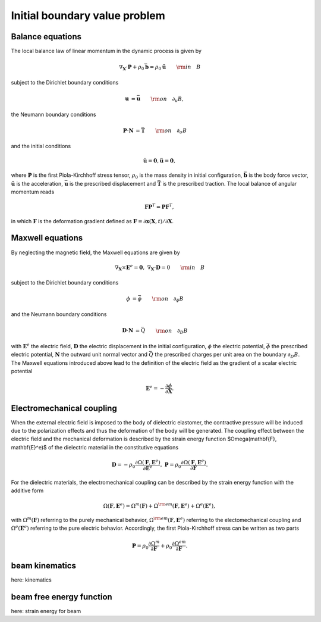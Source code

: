 .. _ibvp:

===============================
 Initial boundary value problem
===============================

.. _mech_ibvp:


Balance equations
------------------

The local balance law of linear momentum in the dynamic process is given by

.. math::

    \begin{align}
        \nabla_{\mathbf{X}} \cdot \mathbf{P} + \rho_0 \bar{\mathbf{b}} =\rho_0\mathbf{\ddot{u}} \qquad {\rm in} \quad B
    \end{align}

subject to the Dirichlet boundary conditions

.. math::

    \begin{align}
        \mathbf{u}&=\bar{\mathbf{u}} \qquad {\rm on} \quad \partial_{u} B,
    \end{align}

the Neumann boundary conditions

.. math::

    \begin{align}
        \mathbf{P}\cdot \mathbf{N}&=\bar{\mathbf{T}} \qquad {\rm on} \quad \partial_{\sigma} B
    \end{align}

and the initial conditions

.. math::

    \begin{align}
        \mathbf{\dot{u}}=\mathbf{0},\mathbf{\ddot{u}}=\mathbf{0},
    \end{align}

where :math:`\mathbf{P}` is the first Piola-Kirchhoff stress tensor, :math:`\rho_0` is the mass density in initial configuration,
:math:`\bar{\mathbf{b}}` is the body force vector, :math:`\mathbf{\ddot{u}}` is the acceleration, :math:`\bar{\mathbf{u}}` is the prescribed displacement and 
:math:`\bar{\mathbf{T}}` is the prescribed traction. The local balance of angular momentum reads

.. math::

    \begin{align}
        \mathbf{F}\mathbf{P}^T = \mathbf{P}\mathbf{F}^T,
    \end{align}

in which :math:`\mathbf{F}` is the deformation gradient defined as :math:`\mathbf{F}=\partial\mathbf{x}(\mathbf{X},t)/ \partial \mathbf{X}`.

.. _elec_ibvp:

Maxwell equations
------------------------------

By neglecting the magnetic field, the Maxwell equations are given by

.. math::

    \begin{align}
        \nabla_{\mathbf{X}} \times \mathbf{E}^e=\mathbf{0}, \;\;\;\; \nabla_{\mathbf{X}} \cdot \mathbf{D}=0 \qquad {\rm in} \quad B
    \end{align}

subject to the Dirichlet boundary conditions

.. math::

    \begin{align}
        \phi&=\bar{\phi} \qquad {\rm on} \quad \partial_{\phi} B
    \end{align}

and the Neumann boundary conditions

.. math::

    \begin{align}
        \mathbf{D}\cdot \mathbf{N}&=\bar{Q} \qquad {\rm on} \quad \partial_D B
    \end{align}

with :math:`\mathbf{E}^e` the electric field, :math:`\mathbf{D}` the electric displacement in the initial configuration, 
:math:`\phi` the electric potential, :math:`\bar{\phi}` the prescribed electric potential, :math:`\mathbf{N}` the outward unit normal vector
and :math:`\bar{Q}` the prescribed charges per unit area on the boundary :math:`\partial_D B`. 
The Maxwell equations introduced above lead to the definition of the electric field as the gradient of a scalar electric potential

.. math::

    \begin{align} 
        \mathbf{E}^e=-\frac{\partial \phi}{\partial \mathbf{X}}.
    \end{align}

.. _em_ibvp:

Electromechanical coupling
---------------------------

When the external electric field is imposed to the body of dielectric elastomer, the contractive pressure will be induced due to 
the polarization effects and thus the deformation of the body will be generated. The coupling effect between the electric field 
and the mechanical deformation is described by the strain energy function $\Omega(\mathbf{F}, \mathbf{E}^e)$ of the dielectric material 
in the constitutive equations

.. math::

    \begin{align}
        \mathbf{D}=-\rho_0\frac{\partial \Omega(\mathbf{F}, \mathbf{E}^e)}{\partial \mathbf{E}^e},  \;\;\;\;  \mathbf{P}=\rho_0\frac{\partial \Omega(\mathbf{F}, \mathbf{E}^e)}{\partial \mathbf{F}}.
    \end{align}

For the dielectric materials, the electromechanical coupling can be described by the strain energy function with the additive form

.. math::

    \begin{align}
        \Omega(\mathbf{F}, \mathbf{E}^e) = \Omega^m (\mathbf{F}) + \Omega^{\rm em}(\mathbf{F}, \mathbf{E}^e)  + \Omega^e( \mathbf{E}^e),
    \end{align}

with :math:`\Omega^m (\mathbf{F})` referring to the purely mechanical behavior, :math:`\Omega^{\rm em}(\mathbf{F}, \mathbf{E}^e)` referring 
to the electomechanical coupling and :math:`\Omega^e( \mathbf{E}^e)` referring to the pure electric behavior. Accordingly, the first Piola-Kirchhoff 
stress can be written as two parts

.. math::

    \begin{align}
        \mathbf{P}=\rho_0\frac{\partial \Omega^m}{\partial \mathbf{F}}+\rho_0\frac{\partial \Omega^{em}}{\partial \mathbf{F}}.
    \end{align}


.. _kinematics_ibvp:

beam kinematics
---------------

here: kinematics


.. _strainenergy_ibvp:

beam free energy function
-------------------------

here: strain energy for beam
